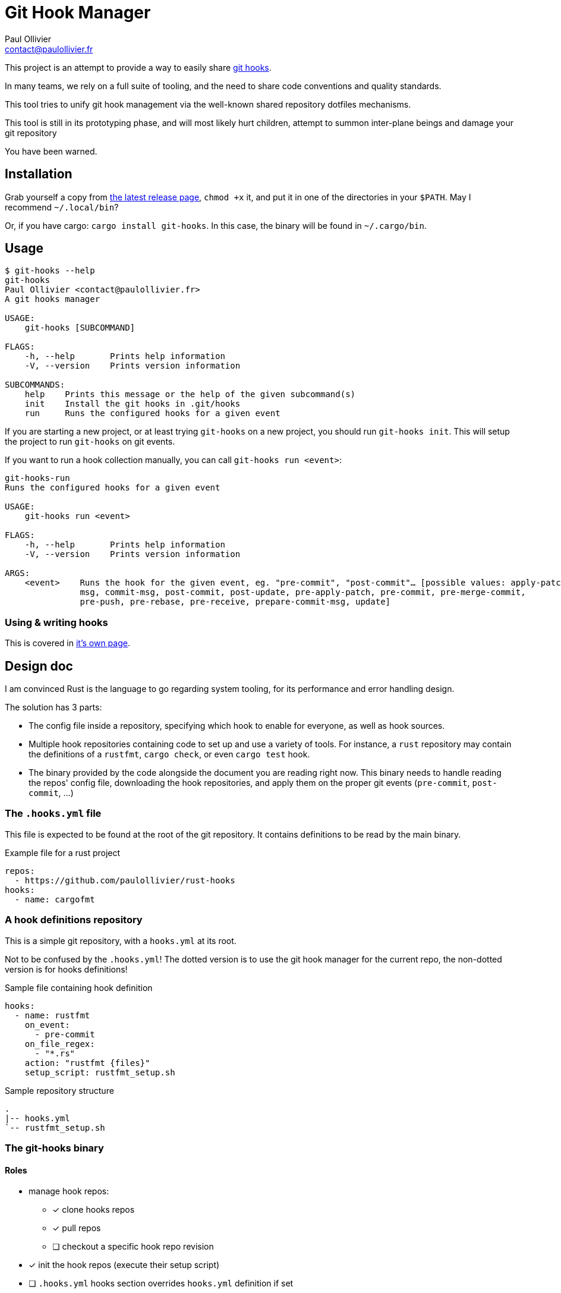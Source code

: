 = Git Hook Manager
Paul Ollivier <contact@paulollivier.fr>

This project is an attempt to provide a way to easily share https://git-scm.com/book/en/v2/Customizing-Git-Git-Hooks[git hooks].

In many teams, we rely on a full suite of tooling, and the need to share code conventions and quality standards.

This tool tries to unify git hook management via the well-known shared repository dotfiles mechanisms.

[WARN]
====
This tool is still in its prototyping phase, and will most likely hurt children, attempt to summon inter-plane beings and damage your git repository

You have been warned.
====

== Installation

Grab yourself a copy from https://github.com/paulollivier/git-hooks/releases/latest[the latest release page], `chmod +x` it, and put it in one of the directories in your `$PATH`.
May I recommend `~/.local/bin`?

Or, if you have cargo: `cargo install git-hooks`.
In this case, the binary will be found in `~/.cargo/bin`.

== Usage

[source]
----
$ git-hooks --help
git-hooks
Paul Ollivier <contact@paulollivier.fr>
A git hooks manager

USAGE:
    git-hooks [SUBCOMMAND]

FLAGS:
    -h, --help       Prints help information
    -V, --version    Prints version information

SUBCOMMANDS:
    help    Prints this message or the help of the given subcommand(s)
    init    Install the git hooks in .git/hooks
    run     Runs the configured hooks for a given event
----

If you are starting a new project, or at least trying `git-hooks` on a new project, you should run `git-hooks init`.
This will setup the project to run `git-hooks` on git events.

If you want to run a hook collection manually, you can call `git-hooks run <event>`:

[source,shell]
----
git-hooks-run
Runs the configured hooks for a given event

USAGE:
    git-hooks run <event>

FLAGS:
    -h, --help       Prints help information
    -V, --version    Prints version information

ARGS:
    <event>    Runs the hook for the given event, eg. "pre-commit", "post-commit"… [possible values: apply-patch-
               msg, commit-msg, post-commit, post-update, pre-apply-patch, pre-commit, pre-merge-commit,
               pre-push, pre-rebase, pre-receive, prepare-commit-msg, update]

----

=== Using & writing hooks

This is covered in link:hooks.adoc[it's own page].

== Design doc

I am convinced Rust is the language to go regarding system tooling, for its performance and error handling design.

The solution has 3 parts:

- The config file inside a repository, specifying which hook to enable for everyone, as well as hook sources.
- Multiple hook repositories containing code to set up and use a variety of tools.
For instance, a `rust` repository may contain the definitions of a `rustfmt`, `cargo check`, or even `cargo test` hook.
- The binary provided by the code alongside the document you are reading right now.
This binary needs to handle reading the repos' config file, downloading the hook repositories, and apply them on the proper git events (`pre-commit`, `post-commit`, …)

=== The `.hooks.yml` file

This file is expected to be found at the root of the git repository.
It contains definitions to be read by the main binary.

.Example file for a rust project
[source,yaml]
----
repos:
  - https://github.com/paulollivier/rust-hooks
hooks:
  - name: cargofmt
----

=== A hook definitions repository

This is a simple git repository, with a `hooks.yml` at its root.

[WARN]
====
Not to be confused by the `.hooks.yml`!
The dotted version is to use the git hook manager for the current repo, the non-dotted version is for hooks definitions!
====

.Sample file containing hook definition
[source,yaml]
----
hooks:
  - name: rustfmt
    on_event:
      - pre-commit
    on_file_regex:
      - "*.rs"
    action: "rustfmt {files}"
    setup_script: rustfmt_setup.sh
----

.Sample repository structure
[source]
----
.
|-- hooks.yml
`-- rustfmt_setup.sh
----

=== The git-hooks binary

==== Roles

* manage hook repos:
** [x] clone hooks repos
** [x] pull repos
** [ ] checkout a specific hook repo revision
* [x] init the hook repos (execute their setup script)
* [ ] `.hooks.yml` hooks section overrides `hooks.yml` definition if set
* [x] set itself up as to be executed on git events
** [x] (partial impl.) handle multiple args arguments, such as `{file}`, `{files}`, `{root}`, `{changed_files}`
** [x] restrict execution to specified file regexps
** [ ] run only when the git index contains the specified file regexps
* [ ] implement self-update